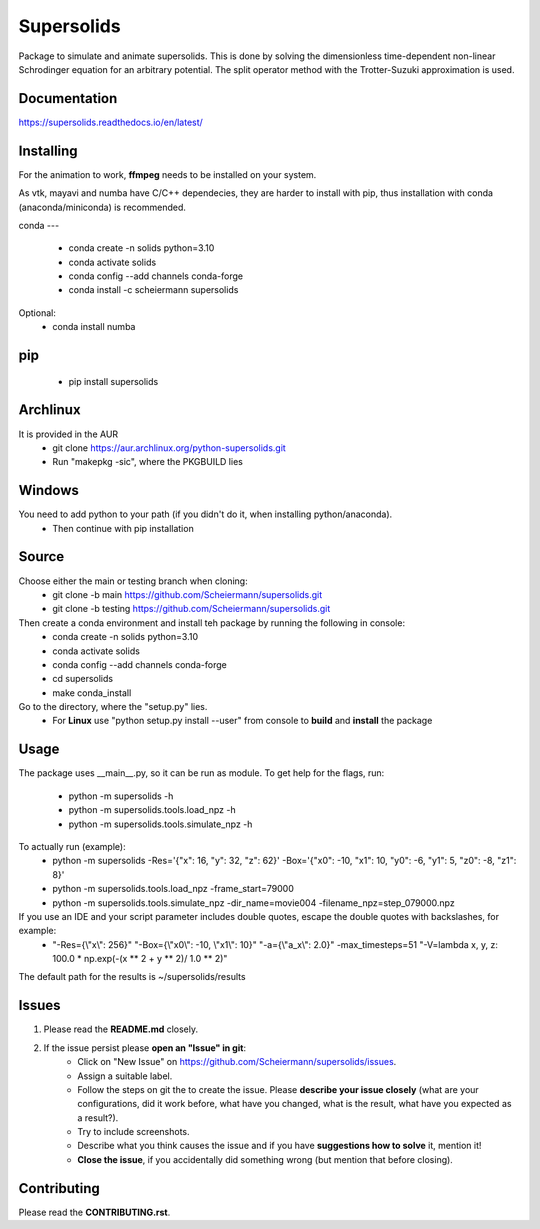 Supersolids
===========
Package to simulate and animate supersolids.
This is done by solving the dimensionless time-dependent
non-linear Schrodinger equation for an arbitrary potential.
The split operator method with the Trotter-Suzuki approximation is used.

Documentation
-------------
https://supersolids.readthedocs.io/en/latest/

Installing
----------
For the animation to work, **ffmpeg** needs to be installed on your system.

As vtk, mayavi and numba have C/C++ dependecies, they are harder to install with pip,
thus installation with conda (anaconda/miniconda) is recommended.

conda
---
 * conda create -n solids python=3.10
 * conda activate solids
 * conda config --add channels conda-forge
 * conda install -c scheiermann supersolids
Optional:
 * conda install numba

pip
---
 * pip install supersolids

Archlinux
---------
It is provided in the AUR
 * git clone https://aur.archlinux.org/python-supersolids.git
 * Run "makepkg -sic", where the PKGBUILD lies

Windows
-------
You need to add python to your path (if you didn't do it, when installing python/anaconda).
 * Then continue with pip installation

Source
---------------------------
Choose either the main or testing branch when cloning:
 * git clone -b main https://github.com/Scheiermann/supersolids.git
 * git clone -b testing https://github.com/Scheiermann/supersolids.git
Then create a conda environment and install teh package by running the following in console:
 * conda create -n solids python=3.10
 * conda activate solids
 * conda config --add channels conda-forge
 * cd supersolids
 * make conda_install

Go to the directory, where the "setup.py" lies.
 * For **Linux** use "python setup.py install --user" from console to **build** and **install** the package

Usage
-----
The package uses __main__.py, so it can be run as module.
To get help for the flags, run:
 * python -m supersolids -h
 * python -m supersolids.tools.load_npz -h
 * python -m supersolids.tools.simulate_npz -h

To actually run (example):
 * python -m supersolids -Res='{"x": 16, "y": 32, "z": 62}' -Box='{"x0": -10, "x1": 10, "y0": -6, "y1": 5, "z0": -8, "z1": 8}'
 * python -m supersolids.tools.load_npz -frame_start=79000
 * python -m supersolids.tools.simulate_npz -dir_name=movie004 -filename_npz=step_079000.npz

If you use an IDE and your script parameter includes double quotes, escape the double quotes with backslashes, for example:
 * "-Res={\\"x\\": 256}" "-Box={\\"x0\\": -10, \\"x1\\": 10}" "-a={\\"a_x\\": 2.0}" -max_timesteps=51 "-V=lambda x, y, z: 100.0 * np.exp(-(x ** 2 + y ** 2)/ 1.0 ** 2)"

The default path for the results is ~/supersolids/results

Issues
------
1. Please read the **README.md** closely.
2. If the issue persist please **open an "Issue" in git**:
    * Click on "New Issue" on https://github.com/Scheiermann/supersolids/issues.
    * Assign a suitable label.
    * Follow the steps on git the to create the issue.
      Please **describe your issue closely** (what are your configurations, did it work before,
      what have you changed, what is the result, what have you expected as a result?).
    * Try to include screenshots.
    * Describe what you think causes the issue and if you have **suggestions how to solve** it,
      mention it!
    * **Close the issue**, if you accidentally did something wrong (but mention that before closing).

Contributing
------------
Please read the **CONTRIBUTING.rst**.
